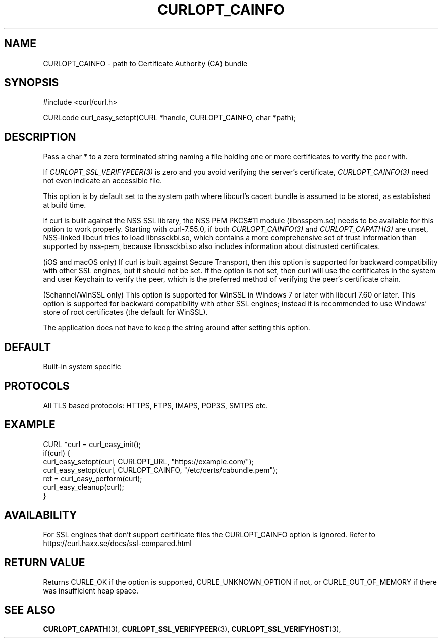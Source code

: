 .\" **************************************************************************
.\" *                                  _   _ ____  _
.\" *  Project                     ___| | | |  _ \| |
.\" *                             / __| | | | |_) | |
.\" *                            | (__| |_| |  _ <| |___
.\" *                             \___|\___/|_| \_\_____|
.\" *
.\" * Copyright (C) 1998 - 2017, Daniel Stenberg, <daniel@haxx.se>, et al.
.\" *
.\" * This software is licensed as described in the file COPYING, which
.\" * you should have received as part of this distribution. The terms
.\" * are also available at https://curl.haxx.se/docs/copyright.html.
.\" *
.\" * You may opt to use, copy, modify, merge, publish, distribute and/or sell
.\" * copies of the Software, and permit persons to whom the Software is
.\" * furnished to do so, under the terms of the COPYING file.
.\" *
.\" * This software is distributed on an "AS IS" basis, WITHOUT WARRANTY OF ANY
.\" * KIND, either express or implied.
.\" *
.\" **************************************************************************
.\"
.TH CURLOPT_CAINFO 3 "17 Jun 2014" "libcurl 7.37.0" "curl_easy_setopt options"
.SH NAME
CURLOPT_CAINFO \- path to Certificate Authority (CA) bundle
.SH SYNOPSIS
#include <curl/curl.h>

CURLcode curl_easy_setopt(CURL *handle, CURLOPT_CAINFO, char *path);
.SH DESCRIPTION
Pass a char * to a zero terminated string naming a file holding one or more
certificates to verify the peer with.

If \fICURLOPT_SSL_VERIFYPEER(3)\fP is zero and you avoid verifying the
server's certificate, \fICURLOPT_CAINFO(3)\fP need not even indicate an
accessible file.

This option is by default set to the system path where libcurl's cacert bundle
is assumed to be stored, as established at build time.

If curl is built against the NSS SSL library, the NSS PEM PKCS#11 module
(libnsspem.so) needs to be available for this option to work properly.
Starting with curl-7.55.0, if both \fICURLOPT_CAINFO(3)\fP and
\fICURLOPT_CAPATH(3)\fP are unset, NSS-linked libcurl tries to load
libnssckbi.so, which contains a more comprehensive set of trust information
than supported by nss-pem, because libnssckbi.so also includes information
about distrusted certificates.

(iOS and macOS only) If curl is built against Secure Transport, then this
option is supported for backward compatibility with other SSL engines, but it
should not be set. If the option is not set, then curl will use the
certificates in the system and user Keychain to verify the peer, which is the
preferred method of verifying the peer's certificate chain.

(Schannel/WinSSL only) This option is supported for WinSSL in Windows 7 or
later with libcurl 7.60 or later. This option is supported for backward
compatibility with other SSL engines; instead it is recommended to use Windows'
store of root certificates (the default for WinSSL).

The application does not have to keep the string around after setting this
option.
.SH DEFAULT
Built-in system specific
.SH PROTOCOLS
All TLS based protocols: HTTPS, FTPS, IMAPS, POP3S, SMTPS etc.
.SH EXAMPLE
.nf
CURL *curl = curl_easy_init();
if(curl) {
  curl_easy_setopt(curl, CURLOPT_URL, "https://example.com/");
  curl_easy_setopt(curl, CURLOPT_CAINFO, "/etc/certs/cabundle.pem");
  ret = curl_easy_perform(curl);
  curl_easy_cleanup(curl);
}
.fi
.SH AVAILABILITY
For SSL engines that don't support certificate files the CURLOPT_CAINFO option
is ignored. Refer to https://curl.haxx.se/docs/ssl-compared.html
.SH RETURN VALUE
Returns CURLE_OK if the option is supported, CURLE_UNKNOWN_OPTION if not, or
CURLE_OUT_OF_MEMORY if there was insufficient heap space.
.SH "SEE ALSO"
.BR CURLOPT_CAPATH "(3), "
.BR CURLOPT_SSL_VERIFYPEER "(3), " CURLOPT_SSL_VERIFYHOST "(3), "
